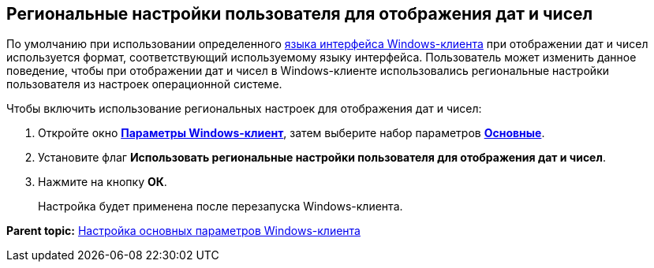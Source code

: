 [[ariaid-title1]]
== Региональные настройки пользователя для отображения дат и чисел

По умолчанию при использовании определенного xref:Navigator_settings_language.adoc[языка интерфейса Windows-клиента] при отображении дат и чисел используется формат, соответствующий используемому языку интерфейса. Пользователь может изменить данное поведение, чтобы при отображении дат и чисел в Windows-клиенте использовались региональные настройки пользователя из настроек операционной системе.

Чтобы включить использование региональных настроек для отображения дат и чисел:

. [.ph .cmd]#Откройте окно xref:Navigator_settings.html[[.keyword]*Параметры Windows-клиент*], затем выберите набор параметров xref:Navigator_settings_main.html[[.keyword]*Основные*].#
. [.ph .cmd]#Установите флаг [.ph .uicontrol]*Использовать региональные настройки пользователя для отображения дат и чисел*.#
. [.ph .cmd]#Нажмите на кнопку [.ph .uicontrol]*ОК*.#
+
Настройка будет применена после перезапуска Windows-клиента.

*Parent topic:* xref:../topics/Navigator_settings_main.adoc[Настройка основных параметров Windows-клиента]
